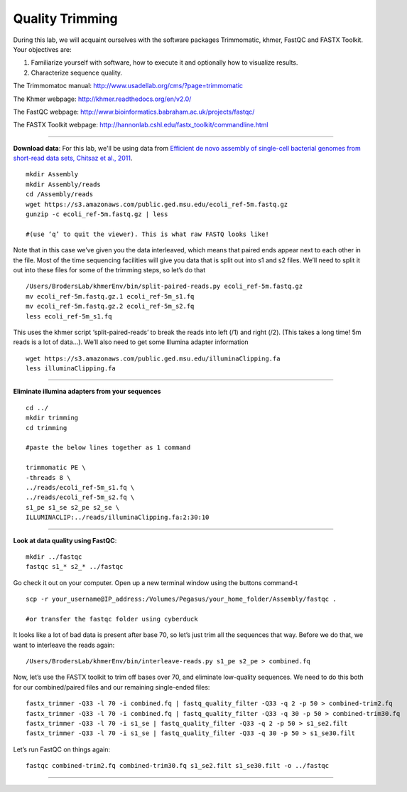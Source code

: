================================================ 
Quality Trimming
================================================

During this lab, we will acquaint ourselves with the software packages
Trimmomatic, khmer, FastQC and FASTX Toolkit. Your objectives are:

1. Familiarize yourself with software, how to execute it and optionally how to
   visualize results.
2. Characterize sequence quality.

The Trimmomatoc manual: http://www.usadellab.org/cms/?page=trimmomatic

The Khmer webpage: http://khmer.readthedocs.org/en/v2.0/

The FastQC webpage: http://www.bioinformatics.babraham.ac.uk/projects/fastqc/

The FASTX Toolkit webpage: http://hannonlab.cshl.edu/fastx_toolkit/commandline.html

--------------

**Download data**: For this lab, we'll be using data from `Efficient de novo assembly of single-cell
bacterial genomes from short-read data sets, Chitsaz et al., 2011
<http://www.ncbi.nlm.nih.gov/pubmed/21926975>`__.

::

   mkdir Assembly
   mkdir Assembly/reads 
   cd /Assembly/reads
   wget https://s3.amazonaws.com/public.ged.msu.edu/ecoli_ref-5m.fastq.gz
   gunzip -c ecoli_ref-5m.fastq.gz | less
   
   #(use ‘q’ to quit the viewer). This is what raw FASTQ looks like!

Note that in this case we’ve given you the data interleaved, which means that paired ends appear next to each other in the file. Most of the time sequencing facilities will give you data that is split out into s1 and s2 files. We’ll need to split it out into these files for some of the trimming steps, so let’s do that 

::  
   
   /Users/BrodersLab/khmerEnv/bin/split-paired-reads.py ecoli_ref-5m.fastq.gz
   mv ecoli_ref-5m.fastq.gz.1 ecoli_ref-5m_s1.fq
   mv ecoli_ref-5m.fastq.gz.2 ecoli_ref-5m_s2.fq
   less ecoli_ref-5m_s1.fq

This uses the khmer script ‘split-paired-reads’ to break the reads into left (/1) and right (/2). (This takes a long time! 5m reads is a lot of data...). We’ll also need to get some Illumina adapter information

::

   wget https://s3.amazonaws.com/public.ged.msu.edu/illuminaClipping.fa
   less illuminaClipping.fa
	
--------------

**Eliminate illumina adapters from your sequences**

::
	
   cd ../
   mkdir trimming
   cd trimming

   #paste the below lines together as 1 command

   trimmomatic PE \
   -threads 8 \
   ../reads/ecoli_ref-5m_s1.fq \
   ../reads/ecoli_ref-5m_s2.fq \
   s1_pe s1_se s2_pe s2_se \
   ILLUMINACLIP:../reads/illuminaClipping.fa:2:30:10 

--------------

**Look at data quality using FastQC**:

::

   mkdir ../fastqc
   fastqc s1_* s2_* ../fastqc 

Go check it out on your computer. Open up a new terminal window using the buttons command-t

::

   scp -r your_username@IP_address:/Volumes/Pegasus/your_home_folder/Assembly/fastqc .
   
   #or transfer the fastqc folder using cyberduck


It looks like a lot of bad data is present after base 70, so let’s just trim all the sequences that way. Before we do that, we want to interleave the reads again:

::

   /Users/BrodersLab/khmerEnv/bin/interleave-reads.py s1_pe s2_pe > combined.fq 
    

Now, let’s use the FASTX toolkit to trim off bases over 70, and eliminate low-quality sequences. We need to do this both for our combined/paired files and our remaining single-ended files:

::

   fastx_trimmer -Q33 -l 70 -i combined.fq | fastq_quality_filter -Q33 -q 2 -p 50 > combined-trim2.fq
   fastx_trimmer -Q33 -l 70 -i combined.fq | fastq_quality_filter -Q33 -q 30 -p 50 > combined-trim30.fq
   fastx_trimmer -Q33 -l 70 -i s1_se | fastq_quality_filter -Q33 -q 2 -p 50 > s1_se2.filt
   fastx_trimmer -Q33 -l 70 -i s1_se | fastq_quality_filter -Q33 -q 30 -p 50 > s1_se30.filt
    
    
Let’s run FastQC on things again:

::

   fastqc combined-trim2.fq combined-trim30.fq s1_se2.filt s1_se30.filt -o ../fastqc
	
--------------
